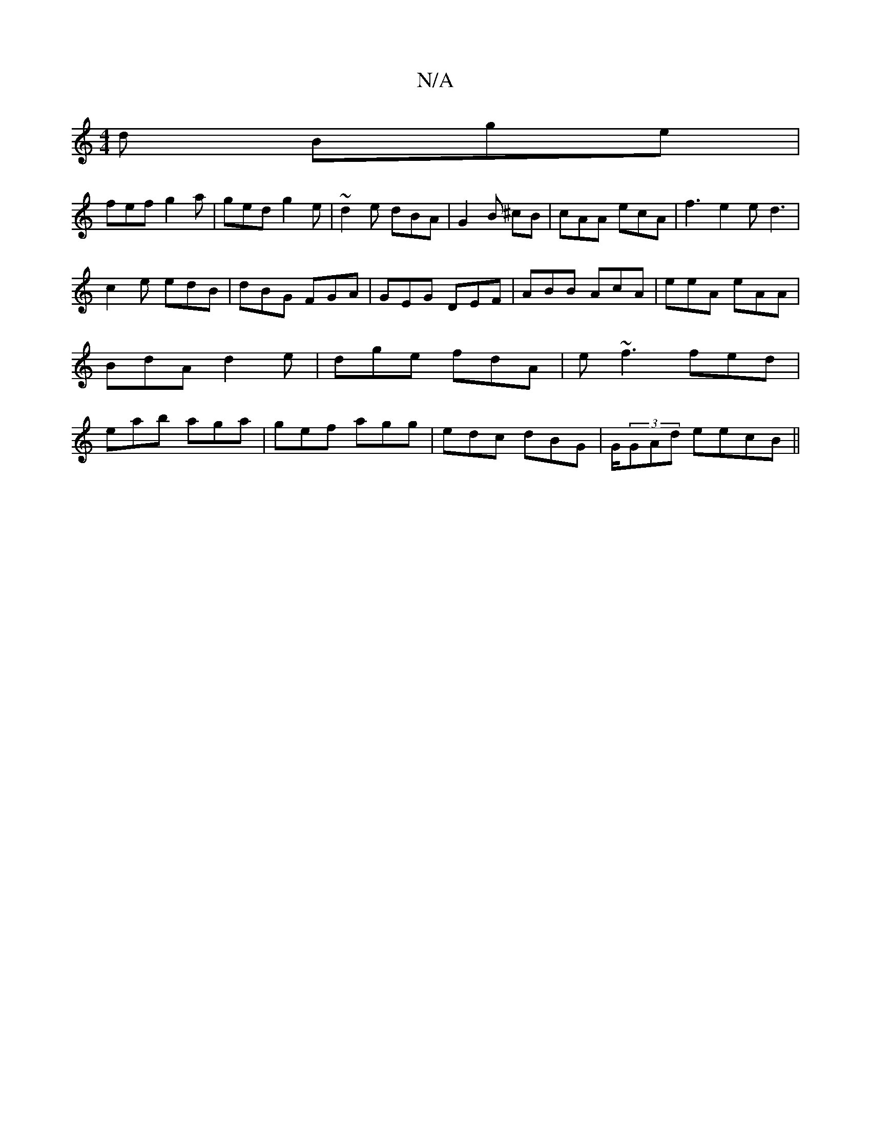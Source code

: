 X:1
T:N/A
M:4/4
R:N/A
K:Cmajor
d Bge|
fef g2a|ged g2 e|~d2e dBA|G2B ^cB | cAA ecA | f3 e2 ed3|
c2e edB | dBG FGA | GEG DEF|ABB AcA|eeA eAA|BdA d2 e|dge fdA|e ~f3 fed|eab aga|gef agg|edc dBG|G/(3GAd eecB||

|:C2FA AGED||

B2 c2 d2 |